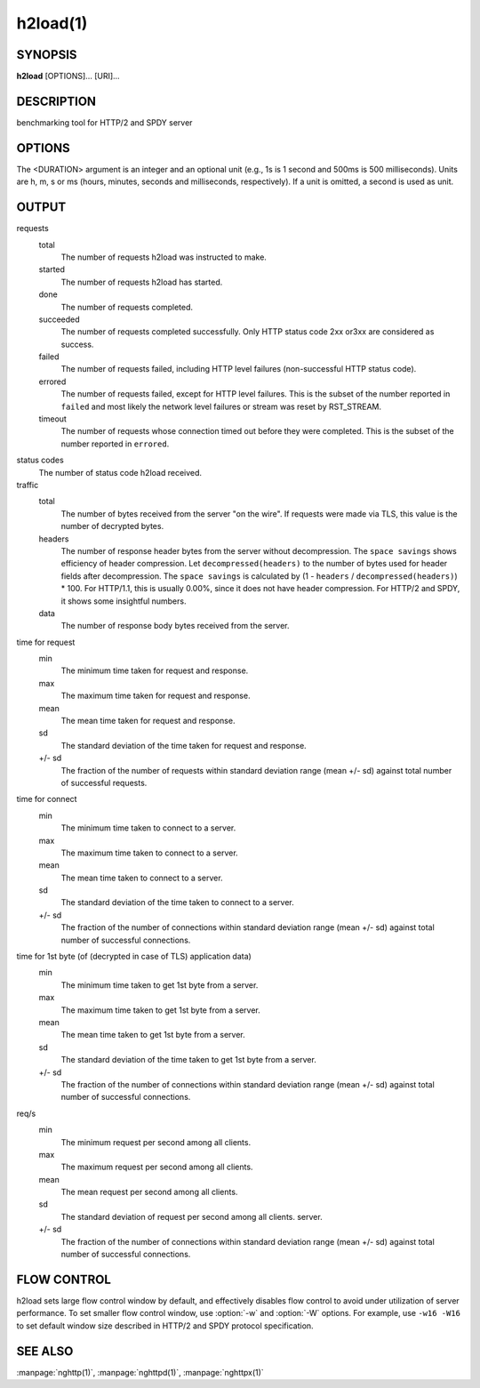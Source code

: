 
.. GENERATED by help2rst.py.  DO NOT EDIT DIRECTLY.

.. program:: h2load

h2load(1)
=========

SYNOPSIS
--------

**h2load** [OPTIONS]... [URI]...

DESCRIPTION
-----------

benchmarking tool for HTTP/2 and SPDY server

.. describe:: <URI>

    Specify URI to access.   Multiple URIs can be specified.
    URIs are used  in this order for each  client.  All URIs
    are used, then  first URI is used and then  2nd URI, and
    so  on.  The  scheme, host  and port  in the  subsequent
    URIs, if present,  are ignored.  Those in  the first URI
    are used solely.  Definition of a base URI overrides all
    scheme, host or port values.

OPTIONS
-------

.. option:: -n, --requests=<N>

    Number of  requests across all  clients.  If it  is used
    with :option:`--timing-script-file` option,  this option specifies
    the number of requests  each client performs rather than
    the number of requests across all clients.

    Default: ``1``

.. option:: -c, --clients=<N>

    Number  of concurrent  clients.   With  :option:`-r` option,  this
    specifies the maximum number of connections to be made.

    Default: ``1``

.. option:: -t, --threads=<N>

    Number of native threads.

    Default: ``1``

.. option:: -i, --input-file=<PATH>

    Path of a file with multiple URIs are separated by EOLs.
    This option will disable URIs getting from command-line.
    If '-' is given as <PATH>, URIs will be read from stdin.
    URIs are used  in this order for each  client.  All URIs
    are used, then  first URI is used and then  2nd URI, and
    so  on.  The  scheme, host  and port  in the  subsequent
    URIs, if present,  are ignored.  Those in  the first URI
    are used solely.  Definition of a base URI overrides all
    scheme, host or port values.

.. option:: -m, --max-concurrent-streams=<N>

    Max  concurrent  streams  to issue  per  session.   When
    http/1.1  is used,  this  specifies the  number of  HTTP
    pipelining requests in-flight.

    Default: ``1``

.. option:: -w, --window-bits=<N>

    Sets the stream level initial window size to (2\*\*<N>)-1.
    For SPDY, 2**<N> is used instead.

    Default: ``30``

.. option:: -W, --connection-window-bits=<N>

    Sets  the  connection  level   initial  window  size  to
    (2**<N>)-1.  For SPDY, if <N>  is strictly less than 16,
    this option  is ignored.   Otherwise 2\*\*<N> is  used for
    SPDY.

    Default: ``30``

.. option:: -H, --header=<HEADER>

    Add/Override a header to the requests.

.. option:: --ciphers=<SUITE>

    Set allowed  cipher list.  The  format of the  string is
    described in OpenSSL ciphers(1).

.. option:: -p, --no-tls-proto=<PROTOID>

    Specify ALPN identifier of the  protocol to be used when
    accessing http URI without SSL/TLS.
    Available protocols: spdy/2, spdy/3, spdy/3.1, h2c and
    http/1.1

    Default: ``h2c``

.. option:: -d, --data=<PATH>

    Post FILE to  server.  The request method  is changed to
    POST.

.. option:: -r, --rate=<N>

    Specifies  the  fixed  rate  at  which  connections  are
    created.   The   rate  must   be  a   positive  integer,
    representing the  number of  connections to be  made per
    rate period.   The maximum  number of connections  to be
    made  is  given  in  :option:`-c`   option.   This  rate  will  be
    distributed among  threads as  evenly as  possible.  For
    example,  with   :option:`-t2`  and   :option:`\-r4`,  each  thread   gets  2
    connections per period.  When the rate is 0, the program
    will run  as it  normally does, creating  connections at
    whatever variable rate it  wants.  The default value for
    this option is 0.

.. option:: --rate-period=<DURATION>

    Specifies the time  period between creating connections.
    The period  must be a positive  number, representing the
    length of the period in time.  This option is ignored if
    the rate option is not used.  The default value for this
    option is 1s.

.. option:: -T, --connection-active-timeout=<DURATION>

    Specifies  the maximum  time that  h2load is  willing to
    keep a  connection open,  regardless of the  activity on
    said connection.  <DURATION> must be a positive integer,
    specifying the amount of time  to wait.  When no timeout
    value is  set (either  active or inactive),  h2load will
    keep  a  connection  open indefinitely,  waiting  for  a
    response.

.. option:: -N, --connection-inactivity-timeout=<DURATION>

    Specifies the amount  of time that h2load  is willing to
    wait to see activity  on a given connection.  <DURATION>
    must  be a  positive integer,  specifying the  amount of
    time  to wait.   When no  timeout value  is set  (either
    active or inactive), h2load  will keep a connection open
    indefinitely, waiting for a response.

.. option:: --timing-script-file=<PATH>

    Path of a file containing one or more lines separated by
    EOLs.  Each script line is composed of two tab-separated
    fields.  The first field represents the time offset from
    the start of execution, expressed as a positive value of
    milliseconds  with microsecond  resolution.  The  second
    field represents the URI.  This option will disable URIs
    getting from  command-line.  If '-' is  given as <PATH>,
    script lines will be read  from stdin.  Script lines are
    used in order for each client.   If :option:`-n` is given, it must
    be less  than or  equal to the  number of  script lines,
    larger values are clamped to the number of script lines.
    If :option:`-n` is not given,  the number of requests will default
    to the  number of  script lines.   The scheme,  host and
    port defined in  the first URI are  used solely.  Values
    contained  in  other  URIs,  if  present,  are  ignored.
    Definition of a  base URI overrides all  scheme, host or
    port values.

.. option:: -B, --base-uri=(<URI>|unix:<PATH>)

    Specify URI from which the scheme, host and port will be
    used  for  all requests.   The  base  URI overrides  all
    values  defined either  at  the command  line or  inside
    input files.  If argument  starts with "unix:", then the
    rest  of the  argument will  be treated  as UNIX  domain
    socket path.   The connection is made  through that path
    instead of TCP.   In this case, scheme  is inferred from
    the first  URI appeared  in the  command line  or inside
    input files as usual.

.. option:: --npn-list=<LIST>

    Comma delimited list of  ALPN protocol identifier sorted
    in the  order of preference.  That  means most desirable
    protocol comes  first.  This  is used  in both  ALPN and
    NPN.  The parameter must be  delimited by a single comma
    only  and any  white spaces  are  treated as  a part  of
    protocol string.

    Default: ``h2,h2-16,h2-14,spdy/3.1,spdy/3,spdy/2,http/1.1``

.. option:: --h1

    Short        hand         for        :option:`--npn-list`\=http/1.1
    :option:`--no-tls-proto`\=http/1.1,    which   effectively    force
    http/1.1 for both http and https URI.

.. option:: -v, --verbose

    Output debug information.

.. option:: --version

    Display version information and exit.

.. option:: -h, --help

    Display this help and exit.



The <DURATION> argument is an integer and an optional unit (e.g., 1s
is 1 second and 500ms is 500 milliseconds).  Units are h, m, s or ms
(hours, minutes, seconds and milliseconds, respectively).  If a unit
is omitted, a second is used as unit.

.. _h2load-1-output:

OUTPUT
------

requests
  total
    The number of requests h2load was instructed to make.
  started
    The number of requests h2load has started.
  done
    The number of requests completed.
  succeeded
    The number of requests completed successfully.  Only HTTP status
    code 2xx or3xx are considered as success.
  failed
    The number of requests failed, including HTTP level failures
    (non-successful HTTP status code).
  errored
    The number of requests failed, except for HTTP level failures.
    This is the subset of the number reported in ``failed`` and most
    likely the network level failures or stream was reset by
    RST_STREAM.
  timeout
    The number of requests whose connection timed out before they were
    completed.   This  is  the  subset   of  the  number  reported  in
    ``errored``.

status codes
  The number of status code h2load received.

traffic
  total
    The number of bytes received from the server "on the wire".  If
    requests were made via TLS, this value is the number of decrypted
    bytes.
  headers
    The  number  of response  header  bytes  from the  server  without
    decompression.  The  ``space savings`` shows efficiency  of header
    compression.  Let ``decompressed(headers)`` to the number of bytes
    used for header fields after decompression.  The ``space savings``
    is calculated  by (1 - ``headers``  / ``decompressed(headers)``) *
    100.  For HTTP/1.1, this is usually  0.00%, since it does not have
    header compression.  For HTTP/2 and SPDY, it shows some insightful
    numbers.
  data
    The number of response body bytes received from the server.

time for request
  min
    The minimum time taken for request and response.
  max
    The maximum time taken for request and response.
  mean
    The mean time taken for request and response.
  sd
    The standard deviation of the time taken for request and response.
  +/- sd
    The fraction of the number of requests within standard deviation
    range (mean +/- sd) against total number of successful requests.

time for connect
  min
    The minimum time taken to connect to a server.
  max
    The maximum time taken to connect to a server.
  mean
    The mean time taken to connect to a server.
  sd
    The standard deviation of the time taken to connect to a server.
  +/- sd
    The  fraction  of  the   number  of  connections  within  standard
    deviation range (mean  +/- sd) against total  number of successful
    connections.

time for 1st byte (of (decrypted in case of TLS) application data)
  min
    The minimum time taken to get 1st byte from a server.
  max
    The maximum time taken to get 1st byte from a server.
  mean
    The mean time taken to get 1st byte from a server.
  sd
    The standard deviation of the time taken to get 1st byte from a
    server.
  +/- sd
    The fraction of the number of connections within standard
    deviation range (mean +/- sd) against total number of successful
    connections.

req/s
  min
    The minimum request per second among all clients.
  max
    The maximum request per second among all clients.
  mean
    The mean request per second among all clients.
  sd
    The standard deviation of request per second among all clients.
    server.
  +/- sd
    The fraction of the number of connections within standard
    deviation range (mean +/- sd) against total number of successful
    connections.

FLOW CONTROL
------------

h2load sets large flow control window by default, and effectively
disables flow control to avoid under utilization of server
performance.  To set smaller flow control window, use :option:`-w` and
:option:`-W` options.  For example, use ``-w16 -W16`` to set default
window size described in HTTP/2 and SPDY protocol specification.

SEE ALSO
--------

:manpage:`nghttp(1)`, :manpage:`nghttpd(1)`, :manpage:`nghttpx(1)`
